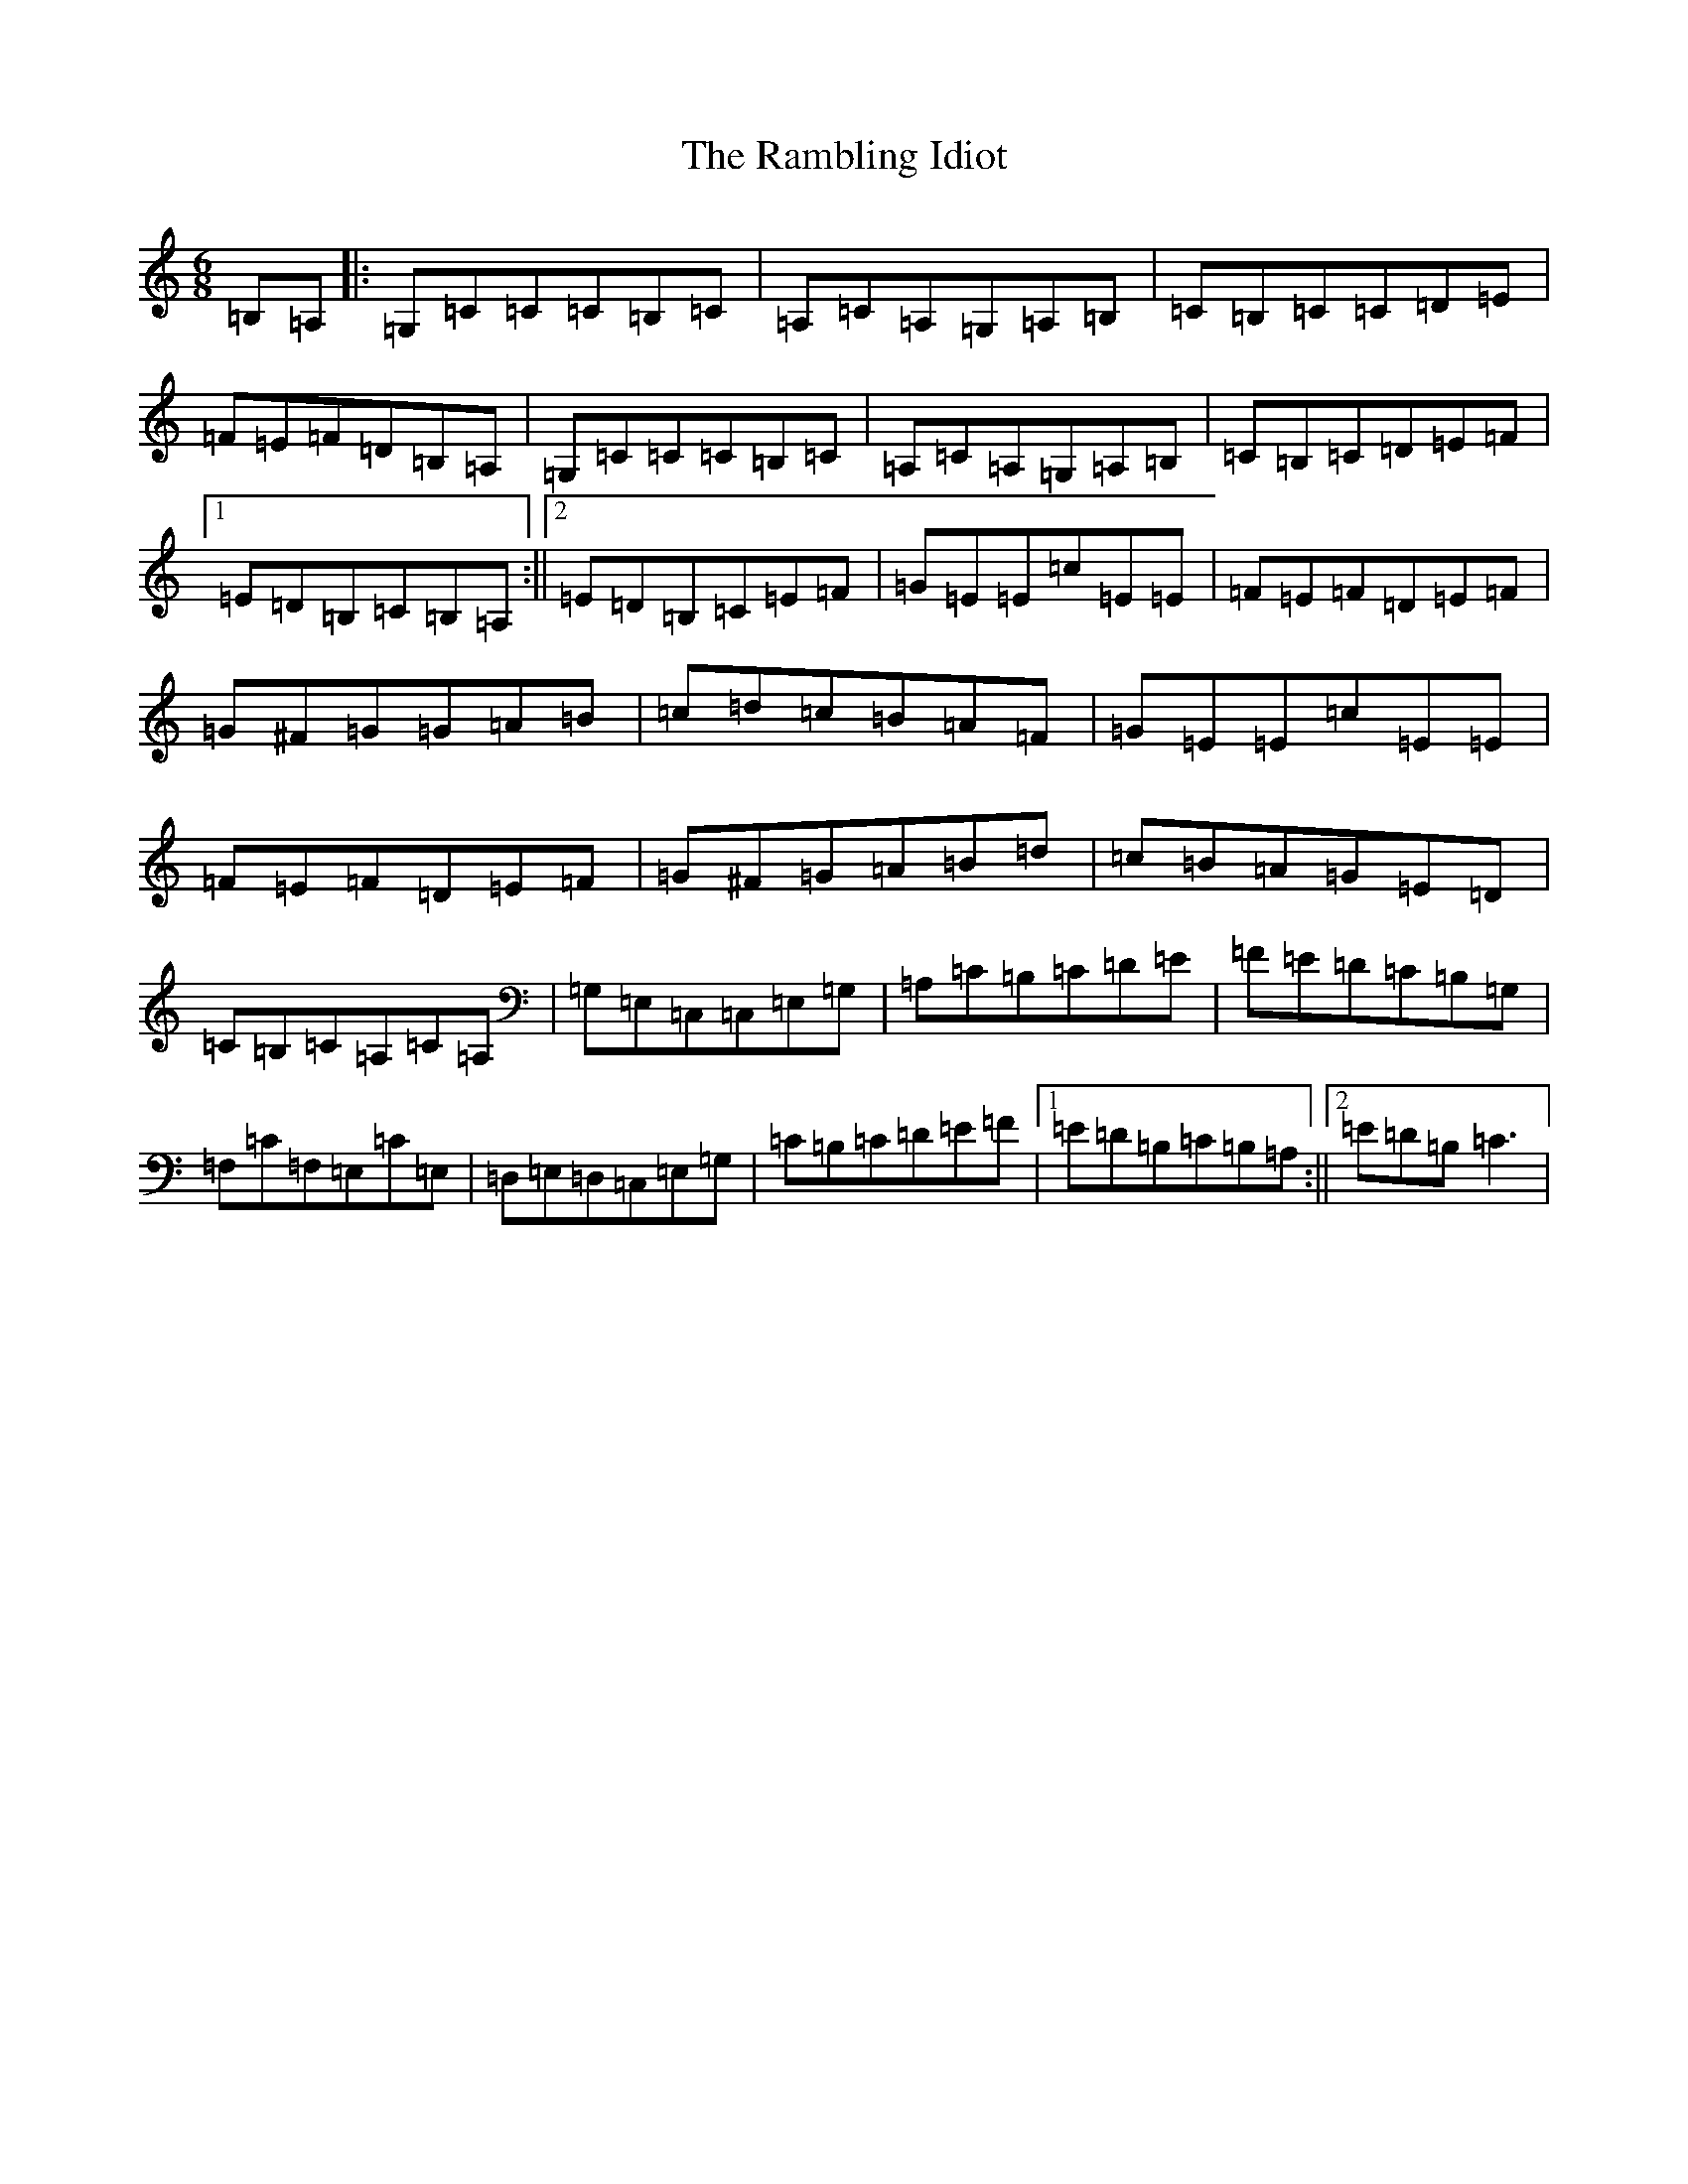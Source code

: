 X: 17739
T: Rambling Idiot, The
S: https://thesession.org/tunes/3432#setting3432
Z: G Major
R: jig
M:6/8
L:1/8
K: C Major
=B,=A,|:=G,=C=C=C=B,=C|=A,=C=A,=G,=A,=B,|=C=B,=C=C=D=E|=F=E=F=D=B,=A,|=G,=C=C=C=B,=C|=A,=C=A,=G,=A,=B,|=C=B,=C=D=E=F|1=E=D=B,=C=B,=A,:||2=E=D=B,=C=E=F|=G=E=E=c=E=E|=F=E=F=D=E=F|=G^F=G=G=A=B|=c=d=c=B=A=F|=G=E=E=c=E=E|=F=E=F=D=E=F|=G^F=G=A=B=d|=c=B=A=G=E=D|=C=B,=C=A,=C=A,|=G,=E,=C,=C,=E,=G,|=A,=C=B,=C=D=E|=F=E=D=C=B,=G,|=F,=C=F,=E,=C=E,|=D,=E,=D,=C,=E,=G,|=C=B,=C=D=E=F|1=E=D=B,=C=B,=A,:||2=E=D=B,=C3|